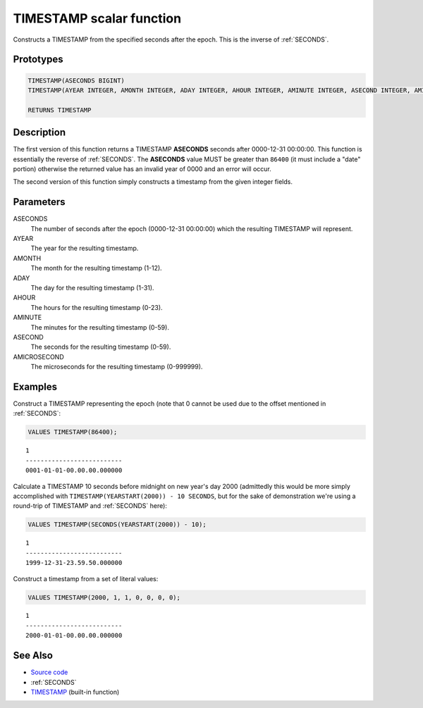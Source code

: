 .. _TIMESTAMP:

=========================
TIMESTAMP scalar function
=========================

Constructs a TIMESTAMP from the specified seconds after the epoch. This is the
inverse of :ref:`SECONDS`.

Prototypes
==========

.. code-block:: sql

    TIMESTAMP(ASECONDS BIGINT)
    TIMESTAMP(AYEAR INTEGER, AMONTH INTEGER, ADAY INTEGER, AHOUR INTEGER, AMINUTE INTEGER, ASECOND INTEGER, AMICROSECOND INTEGER)

    RETURNS TIMESTAMP


Description
===========

The first version of this function returns a TIMESTAMP **ASECONDS** seconds
after 0000-12-31 00:00:00. This function is essentially the reverse of
:ref:`SECONDS`. The **ASECONDS** value MUST be greater than ``86400`` (it must
include a "date" portion) otherwise the returned value has an invalid year of
0000 and an error will occur.

The second version of this function simply constructs a timestamp from the
given integer fields.

Parameters
==========

ASECONDS
    The number of seconds after the epoch (0000-12-31 00:00:00) which the
    resulting TIMESTAMP will represent.

AYEAR
    The year for the resulting timestamp.

AMONTH
    The month for the resulting timestamp (1-12).

ADAY
    The day for the resulting timestamp (1-31).

AHOUR
    The hours for the resulting timestamp (0-23).

AMINUTE
    The minutes for the resulting timestamp (0-59).

ASECOND
    The seconds for the resulting timestamp (0-59).

AMICROSECOND
    The microseconds for the resulting timestamp (0-999999).

Examples
========

Construct a TIMESTAMP representing the epoch (note that 0 cannot be used due to
the offset mentioned in :ref:`SECONDS`:

.. code-block:: sql

    VALUES TIMESTAMP(86400);

::

    1
    --------------------------
    0001-01-01-00.00.00.000000


Calculate a TIMESTAMP 10 seconds before midnight on new year's day 2000
(admittedly this would be more simply accomplished with
``TIMESTAMP(YEARSTART(2000)) - 10 SECONDS``, but for the sake of demonstration
we're using a round-trip of TIMESTAMP and :ref:`SECONDS` here):

.. code-block:: sql

    VALUES TIMESTAMP(SECONDS(YEARSTART(2000)) - 10);

::

    1
    --------------------------
    1999-12-31-23.59.50.000000


Construct a timestamp from a set of literal values:

.. code-block:: sql

    VALUES TIMESTAMP(2000, 1, 1, 0, 0, 0, 0);

::

    1
    --------------------------
    2000-01-01-00.00.00.000000


See Also
========

* `Source code`_
* :ref:`SECONDS`
* `TIMESTAMP <http://publib.boulder.ibm.com/infocenter/db2luw/v9r7/topic/com.ibm.db2.luw.sql.ref.doc/doc/r0000859.html>`__ (built-in function)

.. _Source code: https://github.com/waveform-computing/db2utils/blob/master/date_time.sql#L347
